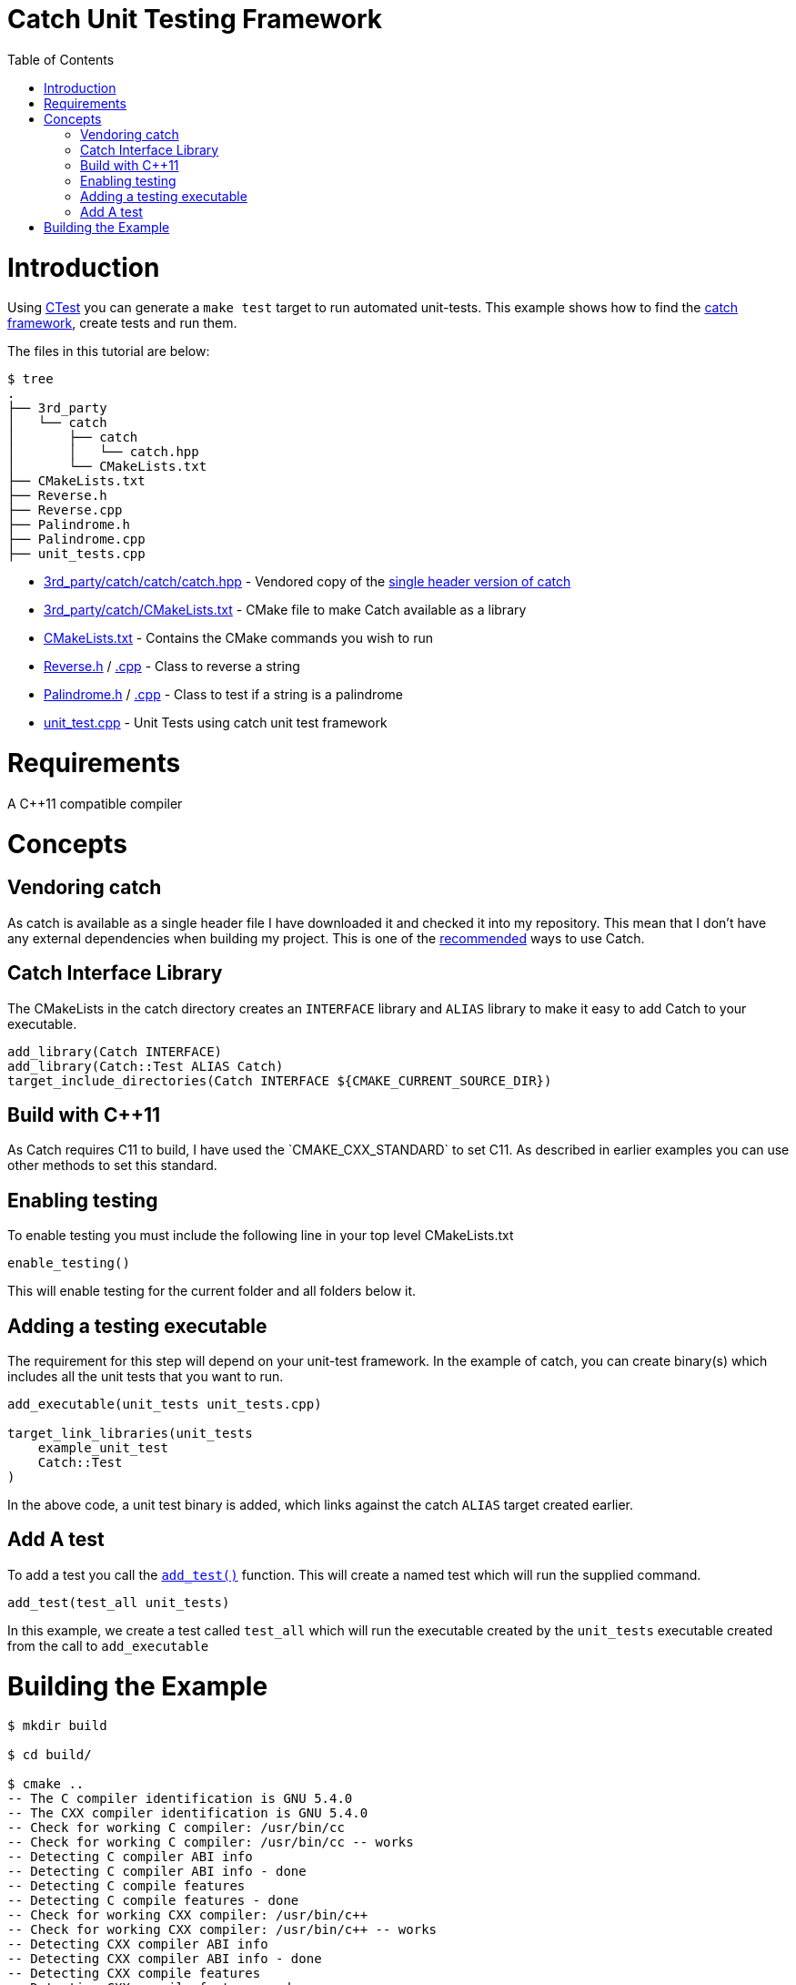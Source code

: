 = Catch Unit Testing Framework
:toc:
:toc-placement!:

toc::[]


# Introduction

Using link:https://cmake.org/Wiki/CMake/Testing_With_CTest[CTest] you can generate
a `make test` target to run automated unit-tests. This example shows how to
find the https://github.com/philsquared/Catch[catch framework],
create tests and run them.

The files in this tutorial are below:

```
$ tree
.
├── 3rd_party
│   └── catch
│       ├── catch
│       │   └── catch.hpp
│       └── CMakeLists.txt
├── CMakeLists.txt
├── Reverse.h
├── Reverse.cpp
├── Palindrome.h
├── Palindrome.cpp
├── unit_tests.cpp
```

  * link:3rd_party/catch/catch/catch.hpp[] - Vendored copy of the https://github.com/philsquared/Catch/releases/download/v2.0.0-develop.4/catch.hpp[single header version of catch]
  * link:3rd_party/catch/CMakeLists.txt[] - CMake file to make Catch available as a library
  * link:CMakeLists.txt[] - Contains the CMake commands you wish to run
  * link:Reverse.h[] / link:Reverse.cpp[.cpp] - Class to reverse a string
  * link:Palindrome.h[] / link:Palindrome.cpp[.cpp] - Class to test if a string is a palindrome
  * link:unit_test.cpp[] - Unit Tests using catch unit test framework

# Requirements

A C++11 compatible compiler

# Concepts

## Vendoring catch

As catch is available as a single header file I have downloaded it and checked it into my repository. This mean
that I don't have any external dependencies when building my project. This is one of the 
https://github.com/philsquared/Catch/blob/master/docs/build-systems.md#cmake[recommended] ways to use Catch.

## Catch Interface Library

The CMakeLists in the catch directory creates an `INTERFACE` library and `ALIAS` library to make it
easy to add Catch to your executable.

[source,cmake]
----
add_library(Catch INTERFACE)
add_library(Catch::Test ALIAS Catch)
target_include_directories(Catch INTERFACE ${CMAKE_CURRENT_SOURCE_DIR})
----

## Build with C++11

As Catch requires C++11 to build, I have used the `CMAKE_CXX_STANDARD` to set C++11. As described
in earlier examples you can use other methods to set this standard.

## Enabling testing

To enable testing you must include the following line in your top level CMakeLists.txt

[source,cmake]
----
enable_testing()
----

This will enable testing for the current folder and all folders below it.

## Adding a testing executable

The requirement for this step will depend on your unit-test framework. In the example
of catch, you can create binary(s) which includes all the unit tests that you want to run.

[source,cmake]
----
add_executable(unit_tests unit_tests.cpp)

target_link_libraries(unit_tests
    example_unit_test
    Catch::Test
)
----

In the above code, a unit test binary is added, which links against the catch `ALIAS` target created earlier.

## Add A test

To add a test you call the link:https://cmake.org/cmake/help/v3.0/command/add_test.html[`add_test()`] function.
This will create a named test which will run the supplied command.

[source,cmake]
----
add_test(test_all unit_tests)
----

In this example, we create a test called `test_all` which will run the executable
created by the `unit_tests` executable created from the call to `add_executable`

# Building the Example

[source,bash]
----
$ mkdir build

$ cd build/

$ cmake ..
-- The C compiler identification is GNU 5.4.0
-- The CXX compiler identification is GNU 5.4.0
-- Check for working C compiler: /usr/bin/cc
-- Check for working C compiler: /usr/bin/cc -- works
-- Detecting C compiler ABI info
-- Detecting C compiler ABI info - done
-- Detecting C compile features
-- Detecting C compile features - done
-- Check for working CXX compiler: /usr/bin/c++
-- Check for working CXX compiler: /usr/bin/c++ -- works
-- Detecting CXX compiler ABI info
-- Detecting CXX compiler ABI info - done
-- Detecting CXX compile features
-- Detecting CXX compile features - done
-- Configuring done
-- Generating done
-- Build files have been written to: /data/code/cmake-examples/05-unit-testing/catch-vendored/build


$ make
Scanning dependencies of target example_unit_test
[ 20%] Building CXX object CMakeFiles/example_unit_test.dir/Reverse.cpp.o
[ 40%] Building CXX object CMakeFiles/example_unit_test.dir/Palindrome.cpp.o
[ 60%] Linking CXX static library libexample_unit_test.a
[ 60%] Built target example_unit_test
Scanning dependencies of target unit_tests
[ 80%] Building CXX object CMakeFiles/unit_tests.dir/unit_tests.cpp.o
[100%] Linking CXX executable unit_tests
[100%] Built target unit_tests


$ make test
Running tests...
Test project /data/code/cmake-examples/05-unit-testing/catch-vendored/build
    Start 1: test_all
1/1 Test #1: test_all .........................   Passed    0.00 sec

100% tests passed, 0 tests failed out of 1

Total Test time (real) =   0.00 sec
----

If the code is changed and it causes the unit tests to produce an error.
Then when running the tests you will see the following output.

[source,bash]
----
Running tests...
Test project /data/code/cmake-examples/05-unit-testing/catch-vendored/build
    Start 1: test_all
1/1 Test #1: test_all .........................***Failed    0.00 sec

0% tests passed, 1 tests failed out of 1

Total Test time (real) =   0.00 sec

The following tests FAILED:
    1 - test_all (Failed)
Errors while running CTest
Makefile:61: recipe for target 'test' failed
make: *** [test] Error 8
----
